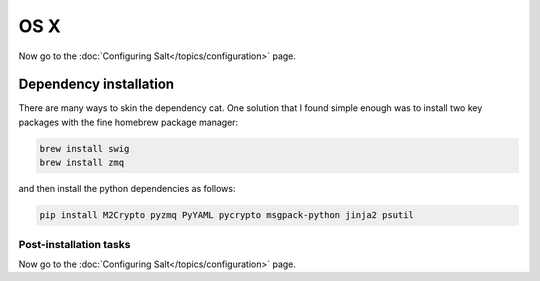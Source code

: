 ====
OS X
====

Now go to the :doc:`Configuring Salt</topics/configuration>` page.

Dependency installation
-----------------------

There are many ways to skin the dependency cat. One solution that I found
simple enough was to install two key packages with the fine homebrew package
manager:


.. code-block:: bash

    brew install swig
    brew install zmq

and then install the python dependencies as follows:


.. code-block:: bash

    pip install M2Crypto pyzmq PyYAML pycrypto msgpack-python jinja2 psutil


Post-installation tasks
=======================

Now go to the :doc:`Configuring Salt</topics/configuration>` page.
